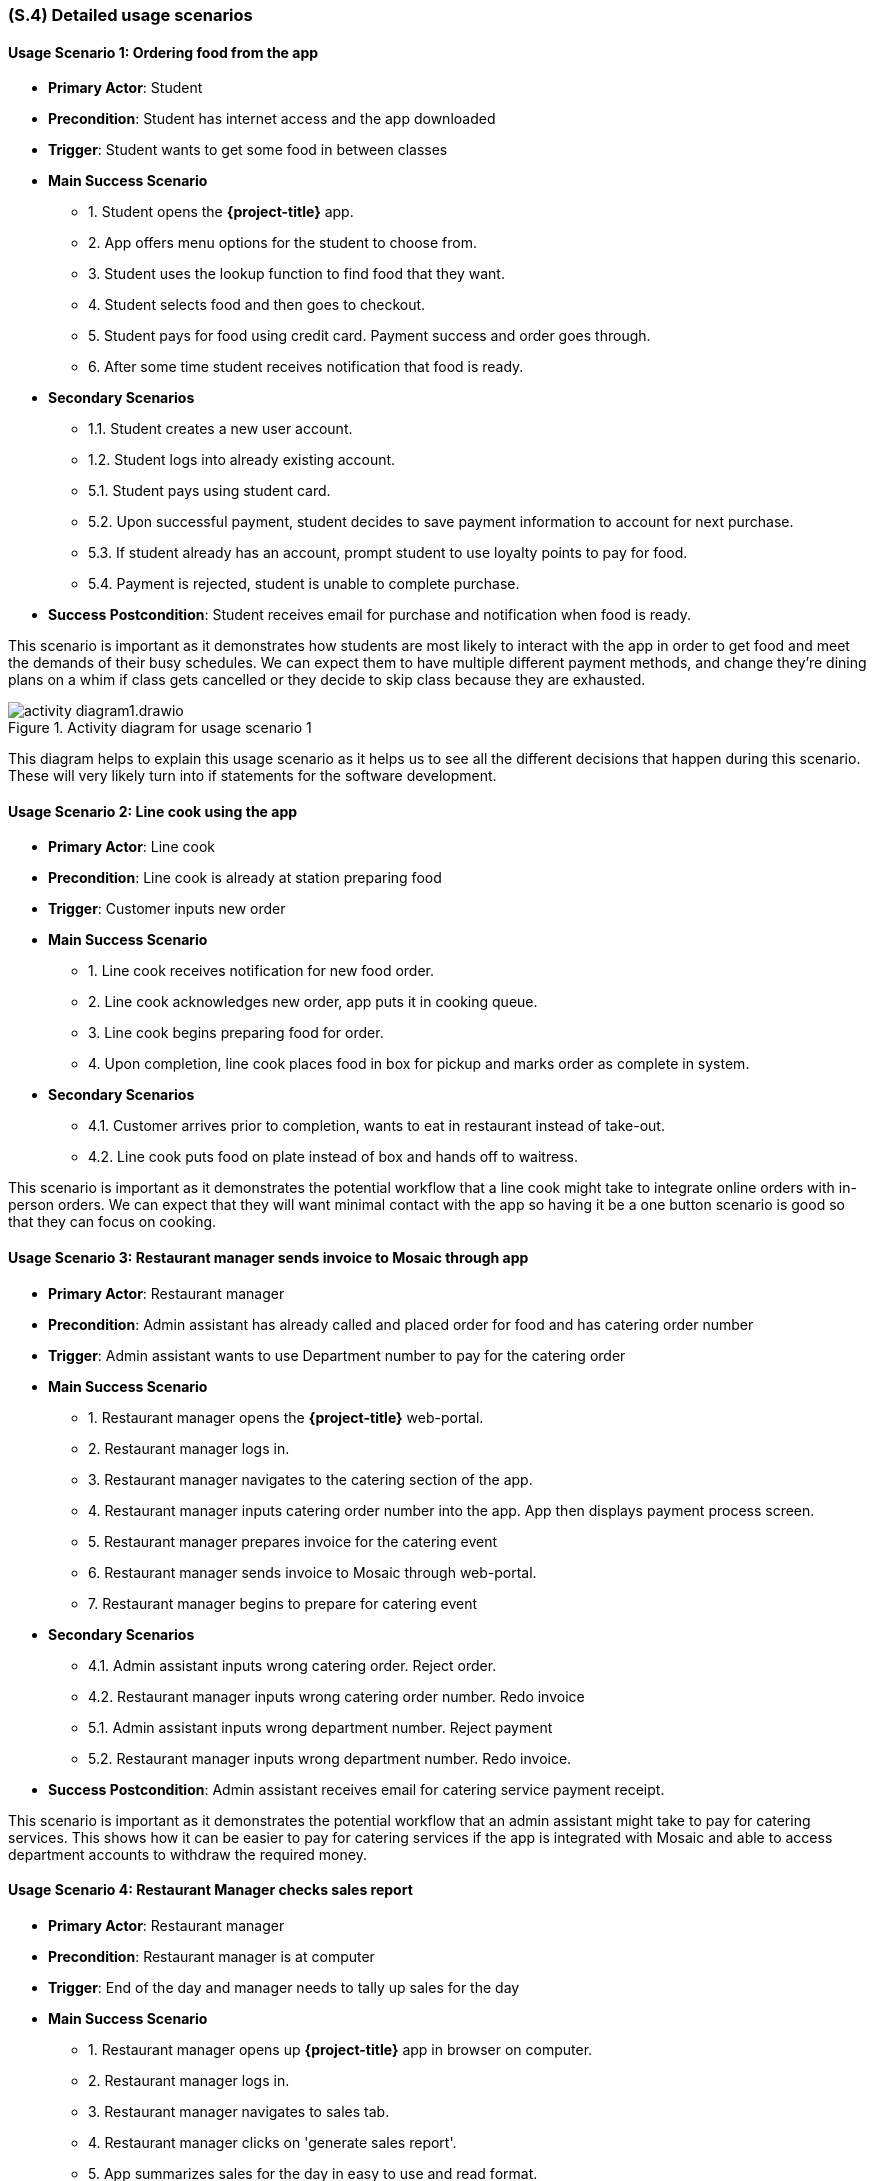 [#s4,reftext=S.4]
=== (S.4) Detailed usage scenarios

ifdef::env-draft[]
TIP: _Examples of interaction between the environment (or human users) and the system, expressed as user stories. Such scenarios are not by themselves a substitute for precise descriptions of functionality (<<s3>>), but provide an important complement by specifying cases that these behavior descriptions must support; they also serve as a basis for developing test cases. The scenarios most relevant for stakeholders are given in chapter <<g5>> in the Goals book, at a general level, as use cases; in contrast, <<s4>> can refer to system components and functionality (from other chapters of the System book) as well as special and erroneous cases, and introduce more specific scenarios._  <<BM22>>
endif::[]

==== Usage Scenario 1: Ordering food from the app
* **Primary Actor**: Student
* **Precondition**: Student has internet access and the app downloaded
* **Trigger**: Student wants to get some food in between classes
* **Main Success Scenario**

    - 1. Student opens the *{project-title}* app.
    - 2. App offers menu options for the student to choose from.
    - 3. Student uses the lookup function to find food that they want.
    - 4. Student selects food and then goes to checkout.
    - 5. Student pays for food using credit card. Payment success and order goes through.
    - 6. After some time student receives notification that food is ready.

* **Secondary Scenarios**

    - 1.1. Student creates a new user account.
    - 1.2. Student logs into already existing account.
    - 5.1. Student pays using student card.
    - 5.2. Upon successful payment, student decides to save payment information to account for next purchase.
    - 5.3. If student already has an account, prompt student to use loyalty points to pay for food.
    - 5.4. Payment is rejected, student is unable to complete purchase.

* **Success Postcondition**: Student receives email for purchase and notification when food is ready.

This scenario is important as it demonstrates how students are most likely to interact with the app in order to get food and meet the demands of their busy schedules. We can expect them to have multiple different payment methods, and change they're dining plans on a whim if class gets cancelled or they decide to skip class because they are exhausted.

.Activity diagram for usage scenario 1
image::models/activity_diagram1.drawio.png[scale=60%,align="center"]

This diagram helps to explain this usage scenario as it helps us to see all the different decisions that happen during this scenario. These will very likely turn into if statements for the software development.

==== Usage Scenario 2: Line cook using the app
* **Primary Actor**: Line cook
* **Precondition**: Line cook is already at station preparing food
* **Trigger**: Customer inputs new order
* **Main Success Scenario**

    - 1. Line cook receives notification for new food order.
    - 2. Line cook acknowledges new order, app puts it in cooking queue.
    - 3. Line cook begins preparing food for order.
    - 4. Upon completion, line cook places food in box for pickup and marks order as complete in system.

* **Secondary Scenarios**

    - 4.1. Customer arrives prior to completion, wants to eat in restaurant instead of take-out.
    - 4.2. Line cook puts food on plate instead of box and hands off to waitress.

This scenario is important as it demonstrates the potential workflow that a line cook might take to integrate online orders with in-person orders. We can expect that they will want minimal contact with the app so having it be a one button scenario is good so that they can focus on cooking.

==== Usage Scenario 3: Restaurant manager sends invoice to Mosaic through app
* **Primary Actor**: Restaurant manager
* **Precondition**: Admin assistant has already called and placed order for food and has catering order number
* **Trigger**: Admin assistant wants to use Department number to pay for the catering order
* **Main Success Scenario**

    - 1. Restaurant manager opens the *{project-title}* web-portal.
    - 2. Restaurant manager logs in.
    - 3. Restaurant manager navigates to the catering section of the app.
    - 4. Restaurant manager inputs catering order number into the app. App then displays payment process screen.
    - 5. Restaurant manager prepares invoice for the catering event
    - 6. Restaurant manager sends invoice to Mosaic through web-portal.
    - 7. Restaurant manager begins to prepare for catering event

* **Secondary Scenarios**

    - 4.1. Admin assistant inputs wrong catering order. Reject order.
    - 4.2. Restaurant manager inputs wrong catering order number. Redo invoice
    - 5.1. Admin assistant inputs wrong department number. Reject payment
    - 5.2. Restaurant manager inputs wrong department number. Redo invoice.

* **Success Postcondition**: Admin assistant receives email for catering service payment receipt.

This scenario is important as it demonstrates the potential workflow that an admin assistant might take to pay for catering services. This shows how it can be easier to pay for catering services if the app is integrated with Mosaic and able to access department accounts to withdraw the required money.

==== Usage Scenario 4: Restaurant Manager checks sales report
* **Primary Actor**: Restaurant manager
* **Precondition**: Restaurant manager is at computer
* **Trigger**: End of the day and manager needs to tally up sales for the day
* **Main Success Scenario**

    - 1. Restaurant manager opens up *{project-title}* app in browser on computer.
    - 2. Restaurant manager logs in.
    - 3. Restaurant manager navigates to sales tab.
    - 4. Restaurant manager clicks on 'generate sales report'.
    - 5. App summarizes sales for the day in easy to use and read format.
    - 6. App prompts restaurant manager to download and save report to local computer.
    - 7. Restaurant manager closes app and then prints sales report document.
* **Secondary Scenarios**

    - 6.1. Restaurant manager views sales report on computer and hates report. Ignores problems and blames staff.

* **Success Postcondition**: Restaurant manager has sales report document on local machine and physical copy.

This scenario is important as the restaurant manager will need to see the sales reports of the day/week/month to determine current success of app and restaurant. These sales reports are a major part of what makes the app useful as it will be able to generate these reports on command for a desired time frame in order to summarize information critical to the success of the restaurant.

==== Usage Scenario 5: Hamilton Citizen wants to eat at the Firebird
* **Primary Actor**: Hamilton citizen
* **Precondition**: Hamilton citizen is on picnic at Cootes
* **Trigger**: Hamilton citizen is hungry and needs a drink
* **Main Success Scenario**

    - 1. Hamilton citizen opens browser to look for food options (and stops paying attention conference they are attending).
    - 2. Citizen find the Firebird is nearby, navigates to *{project-title}* app website.
    - 3. Citizen goes through menu to find options that they might enjoy and drinks that they crave.
    - 4. Citizen decides to run to restaurant as soon as and then goes to play road hockey.

* **Secondary Scenarios**

    - 2.1. Citizen doesn't know how to navigate to app website, - gives up and goes to Subway.
    - 3.1. Citizen doesn't like options, gives up and goes to Grain&Grit.
    - 4.1. Citizen is differently-abled, rolls up to the Firebird instead, popping wheelies out of excitement.

* **Success Postcondition**: Hamilton Citizen dines at restaurant and loves food.

This scenario is important to show why having a website as well as downloadable application to attract more customers to the restaurant. As not everyone who is on campus is necessarily a community member, having someway to be discovered and learn more information about the restaurant is critical for attracting curious customers.

.Activity diagram for usage scenario 5
image::models/activity_diagram2.drawio.png[scale=60%,align="center"]

This diagram helps to explain this scenario as it justifies the existence of the app on the internet for not just staff but users too. It help to show the importance of online presence for attracting more customers, satisfying one of the goals of having more customers.







